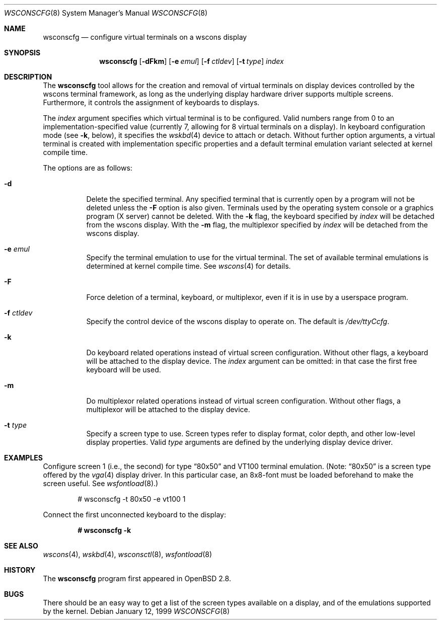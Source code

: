 .\"	$OpenBSD: wsconscfg.8,v 1.17 2004/07/30 23:13:48 jmc Exp $
.\"	$NetBSD: wsconscfg.8,v 1.5 1999/05/15 14:45:06 drochner Exp $
.\"
.\" Copyright (c) 1999
.\" 	Matthias Drochner.  All rights reserved.
.\"
.\" Redistribution and use in source and binary forms, with or without
.\" modification, are permitted provided that the following conditions
.\" are met:
.\" 1. Redistributions of source code must retain the above copyright
.\"    notice, this list of conditions and the following disclaimer.
.\" 2. Redistributions in binary form must reproduce the above copyright
.\"    notice, this list of conditions and the following disclaimer in the
.\"    documentation and/or other materials provided with the distribution.
.\"
.\" THIS SOFTWARE IS PROVIDED BY THE AUTHOR AND CONTRIBUTORS ``AS IS'' AND
.\" ANY EXPRESS OR IMPLIED WARRANTIES, INCLUDING, BUT NOT LIMITED TO, THE
.\" IMPLIED WARRANTIES OF MERCHANTABILITY AND FITNESS FOR A PARTICULAR PURPOSE
.\" ARE DISCLAIMED.  IN NO EVENT SHALL THE AUTHOR OR CONTRIBUTORS BE LIABLE
.\" FOR ANY DIRECT, INDIRECT, INCIDENTAL, SPECIAL, EXEMPLARY, OR CONSEQUENTIAL
.\" DAMAGES (INCLUDING, BUT NOT LIMITED TO, PROCUREMENT OF SUBSTITUTE GOODS
.\" OR SERVICES; LOSS OF USE, DATA, OR PROFITS; OR BUSINESS INTERRUPTION)
.\" HOWEVER CAUSED AND ON ANY THEORY OF LIABILITY, WHETHER IN CONTRACT, STRICT
.\" LIABILITY, OR TORT (INCLUDING NEGLIGENCE OR OTHERWISE) ARISING IN ANY WAY
.\" OUT OF THE USE OF THIS SOFTWARE, EVEN IF ADVISED OF THE POSSIBILITY OF
.\" SUCH DAMAGE.
.\"
.Dd January 12, 1999
.Dt WSCONSCFG 8
.Os
.Sh NAME
.Nm wsconscfg
.Nd configure virtual terminals on a wscons display
.Sh SYNOPSIS
.Nm wsconscfg
.Op Fl dFkm
.Op Fl e Ar emul
.Op Fl f Ar ctldev
.Op Fl t Ar type
.Ar index
.Sh DESCRIPTION
The
.Nm
tool allows for the creation and removal of virtual terminals
on display devices controlled by the wscons terminal framework,
as long as the underlying display hardware driver supports multiple screens.
Furthermore, it controls the assignment of keyboards to displays.
.Pp
The
.Ar index
argument specifies which virtual terminal is to be configured.
Valid numbers range from 0 to an implementation-specified value
(currently 7, allowing for 8 virtual terminals on a display).
In keyboard configuration mode
(see
.Fl k ,
below),
it specifies the
.Xr wskbd 4
device to attach or detach.
Without further option arguments, a virtual terminal is created with
implementation specific properties and a default terminal emulation variant
selected at kernel compile time.
.Pp
The options are as follows:
.Bl -tag -width Ds
.It Fl d
Delete the specified terminal.
Any specified terminal that is currently open by a program will not be deleted
unless the
.Fl F
option is also given.
Terminals used by the operating system console or a graphics program (X server)
cannot be deleted.
With the
.Fl k
flag, the keyboard specified by
.Ar index
will be detached from the wscons display.
With the
.Fl m
flag, the multiplexor specified by
.Ar index
will be detached from the wscons display.
.It Fl e Ar emul
Specify the terminal emulation to use for the virtual terminal.
The set of available terminal emulations is determined at kernel compile time.
See
.Xr wscons 4
for details.
.It Fl F
Force deletion of a terminal, keyboard, or multiplexor,
even if it is in use by a userspace program.
.It Fl f Ar ctldev
Specify the control device of the wscons display to operate on.
The default is
.Pa /dev/ttyCcfg .
.It Fl k
Do keyboard related operations instead of virtual screen configuration.
Without other flags, a keyboard will be attached to the display device.
The
.Ar index
argument can be omitted: in that case the first free keyboard will be used.
.It Fl m
Do multiplexor related operations instead of virtual screen configuration.
Without other flags, a multiplexor will be attached to the display device.
.It Fl t Ar type
Specify a screen type to use.
Screen types refer to display format, color depth, and other low-level
display properties.
Valid
.Ar type
arguments are defined by the underlying display device driver.
.El
.\" .Pp
.\" Typically, the
.\" .Nm
.\" utility will be invoked in system startup by the
.\" .Pa /etc/rc.wscons
.\" script, controlled by the
.\" .Pa /etc/wscons.conf
.\" configuration file.
.Sh EXAMPLES
Configure screen 1 (i.e., the second) for type
.Dq 80x50
and VT100 terminal emulation.
(Note:
.Dq 80x50
is a screen type offered by the
.Xr vga 4
display driver.
In this particular case, an 8x8-font must be loaded beforehand to make the
screen useful.
See
.Xr wsfontload 8 . )
.Pp
.D1 # wsconscfg -t 80x50 -e vt100 1
.Pp
Connect the first unconnected keyboard to the display:
.Pp
.Dl # wsconscfg -k
.\" .Sh FILES
.\" .Bl -tag -width /etc/wscons.conf -compact
.\" .It Pa /etc/wscons.conf
.\" wscons configuration file
.\" .El
.Sh SEE ALSO
.Xr wscons 4 ,
.Xr wskbd 4 ,
.Xr wsconsctl 8 ,
.Xr wsfontload 8
.Sh HISTORY
The
.Nm
program first appeared in
.Ox 2.8 .
.Sh BUGS
There should be an easy way to get a list of the screen types available
on a display, and of the emulations supported by the kernel.
